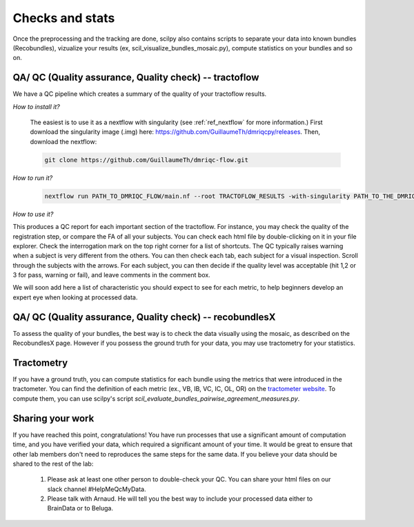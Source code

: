 .. _ref_other_pipelines:

Checks and stats
================

.. role:: bash(code)
   :language: bash

Once the preprocessing and the tracking are done, scilpy also contains scripts to separate your data into known bundles (Recobundles), vizualize your results (ex, scil_visualize_bundles_mosaic.py), compute statistics on your bundles and so on.


QA/ QC  (Quality assurance, Quality check) -- tractoflow
--------------------------------------------------------

We have a QC pipeline which creates a summary of the quality of your tractoflow results.

*How to install it?*

    The easiest is to use it as a nextflow with singularity (see :ref:`ref_nextflow` for more information.) First download the singularity image (.img) here: https://github.com/GuillaumeTh/dmriqcpy/releases. Then, download the nextflow:

    .. code-block:: bash

        git clone https://github.com/GuillaumeTh/dmriqc-flow.git

*How to run it?*

    .. code-block:: bash

        nextflow run PATH_TO_DMRIQC_FLOW/main.nf --root TRACTOFLOW_RESULTS -with-singularity PATH_TO_THE_DMRIQC_SINGULARITY -resume

*How to use it?*

This produces a QC report for each important section of the tractoflow. For instance, you may check the quality of the registration step, or compare the FA of all your subjects. You can check each html file by double-clicking on it in your file explorer. Check the interrogation mark on the top right corner for a list of shortcuts. The QC typically raises warning when a subject is very different from the others. You can then check each tab, each subject for a visual inspection. Scroll through the subjects with the arrows. For each subject, you can then decide if the quality level was acceptable (hit 1,2 or 3 for pass, warning or fail), and leave comments in the comment box.

We will soon add here a list of characteristic you should expect to see for each metric, to help beginners develop an expert eye when looking at processed data.


QA/ QC  (Quality assurance, Quality check) -- recobundlesX
----------------------------------------------------------

To assess the quality of your bundles, the best way is to check the data visually using the mosaic, as described on the RecobundlesX page. However if you possess the ground truth for your data, you may use tractometry for your statistics.


Tractometry
-----------

If you have a ground truth, you can compute statistics for each bundle using the metrics that were introduced in the tractometer. You can find the definition of each metric (ex., VB, IB, VC, IC, OL, OR) on the `tractometer website <http://tractometer.org/ismrm_2015_challenge/evaluation>`_. To compute them, you can use scilpy's script `scil_evaluate_bundles_pairwise_agreement_measures.py`.


Sharing your work
-----------------

If you have reached this point, congratulations! You have run processes that use a significant amount of computation time, and you have verified your data, which required a significant amount of your time. It would be great to ensure that other lab members don't need to reproduces the same steps for the same data. If you believe your data should be shared to the rest of the lab:

    1. Please ask at least one other person to double-check your QC. You can share your html files on our slack channel #HelpMeQcMyData.

    2. Please talk with Arnaud. He will tell you the best way to include your processed data either to BrainData or to Beluga.
